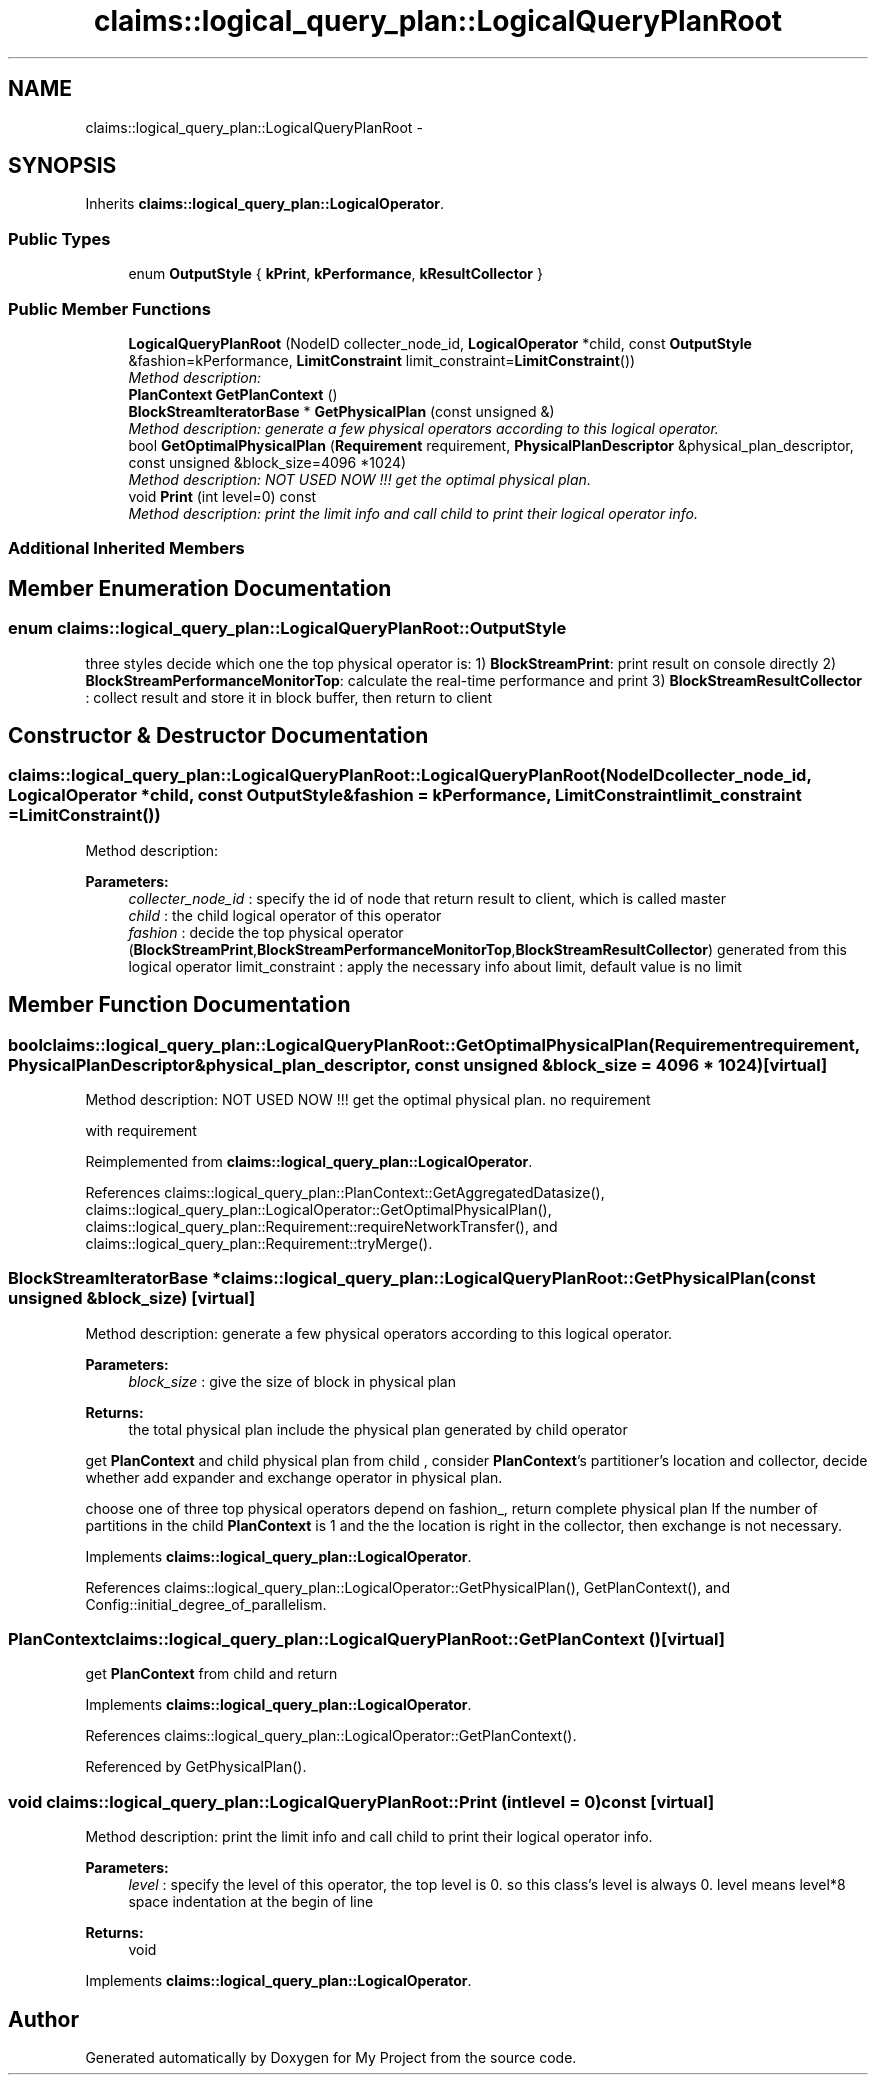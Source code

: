 .TH "claims::logical_query_plan::LogicalQueryPlanRoot" 3 "Fri Oct 9 2015" "My Project" \" -*- nroff -*-
.ad l
.nh
.SH NAME
claims::logical_query_plan::LogicalQueryPlanRoot \- 
.SH SYNOPSIS
.br
.PP
.PP
Inherits \fBclaims::logical_query_plan::LogicalOperator\fP\&.
.SS "Public Types"

.in +1c
.ti -1c
.RI "enum \fBOutputStyle\fP { \fBkPrint\fP, \fBkPerformance\fP, \fBkResultCollector\fP }"
.br
.in -1c
.SS "Public Member Functions"

.in +1c
.ti -1c
.RI "\fBLogicalQueryPlanRoot\fP (NodeID collecter_node_id, \fBLogicalOperator\fP *child, const \fBOutputStyle\fP &fashion=kPerformance, \fBLimitConstraint\fP limit_constraint=\fBLimitConstraint\fP())"
.br
.RI "\fIMethod description: \fP"
.ti -1c
.RI "\fBPlanContext\fP \fBGetPlanContext\fP ()"
.br
.ti -1c
.RI "\fBBlockStreamIteratorBase\fP * \fBGetPhysicalPlan\fP (const unsigned &)"
.br
.RI "\fIMethod description: generate a few physical operators according to this logical operator\&. \fP"
.ti -1c
.RI "bool \fBGetOptimalPhysicalPlan\fP (\fBRequirement\fP requirement, \fBPhysicalPlanDescriptor\fP &physical_plan_descriptor, const unsigned &block_size=4096 *1024)"
.br
.RI "\fIMethod description: NOT USED NOW !!! get the optimal physical plan\&. \fP"
.ti -1c
.RI "void \fBPrint\fP (int level=0) const "
.br
.RI "\fIMethod description: print the limit info and call child to print their logical operator info\&. \fP"
.in -1c
.SS "Additional Inherited Members"
.SH "Member Enumeration Documentation"
.PP 
.SS "enum \fBclaims::logical_query_plan::LogicalQueryPlanRoot::OutputStyle\fP"
three styles decide which one the top physical operator is: 1) \fBBlockStreamPrint\fP: print result on console directly 2) \fBBlockStreamPerformanceMonitorTop\fP: calculate the real-time performance and print 3) \fBBlockStreamResultCollector\fP : collect result and store it in block buffer, then return to client 
.SH "Constructor & Destructor Documentation"
.PP 
.SS "claims::logical_query_plan::LogicalQueryPlanRoot::LogicalQueryPlanRoot (NodeIDcollecter_node_id, \fBLogicalOperator\fP *child, const \fBOutputStyle\fP &fashion = \fCkPerformance\fP, \fBLimitConstraint\fPlimit_constraint = \fC\fBLimitConstraint\fP()\fP)"

.PP
Method description: 
.PP
\fBParameters:\fP
.RS 4
\fIcollecter_node_id\fP : specify the id of node that return result to client, which is called master 
.br
\fIchild\fP : the child logical operator of this operator 
.br
\fIfashion\fP : decide the top physical operator (\fBBlockStreamPrint\fP,\fBBlockStreamPerformanceMonitorTop\fP,\fBBlockStreamResultCollector\fP) generated from this logical operator limit_constraint : apply the necessary info about limit, default value is no limit 
.RE
.PP

.SH "Member Function Documentation"
.PP 
.SS "bool claims::logical_query_plan::LogicalQueryPlanRoot::GetOptimalPhysicalPlan (\fBRequirement\fPrequirement, \fBPhysicalPlanDescriptor\fP &physical_plan_descriptor, const unsigned &block_size = \fC4096 * 1024\fP)\fC [virtual]\fP"

.PP
Method description: NOT USED NOW !!! get the optimal physical plan\&. no requirement
.PP
with requirement 
.PP
Reimplemented from \fBclaims::logical_query_plan::LogicalOperator\fP\&.
.PP
References claims::logical_query_plan::PlanContext::GetAggregatedDatasize(), claims::logical_query_plan::LogicalOperator::GetOptimalPhysicalPlan(), claims::logical_query_plan::Requirement::requireNetworkTransfer(), and claims::logical_query_plan::Requirement::tryMerge()\&.
.SS "\fBBlockStreamIteratorBase\fP * claims::logical_query_plan::LogicalQueryPlanRoot::GetPhysicalPlan (const unsigned &block_size)\fC [virtual]\fP"

.PP
Method description: generate a few physical operators according to this logical operator\&. 
.PP
\fBParameters:\fP
.RS 4
\fIblock_size\fP : give the size of block in physical plan 
.RE
.PP
\fBReturns:\fP
.RS 4
the total physical plan include the physical plan generated by child operator
.RE
.PP
get \fBPlanContext\fP and child physical plan from child , consider \fBPlanContext\fP's partitioner's location and collector, decide whether add expander and exchange operator in physical plan\&.
.PP
choose one of three top physical operators depend on fashion_, return complete physical plan If the number of partitions in the child \fBPlanContext\fP is 1 and the the location is right in the collector, then exchange is not necessary\&.
.PP
Implements \fBclaims::logical_query_plan::LogicalOperator\fP\&.
.PP
References claims::logical_query_plan::LogicalOperator::GetPhysicalPlan(), GetPlanContext(), and Config::initial_degree_of_parallelism\&.
.SS "\fBPlanContext\fP claims::logical_query_plan::LogicalQueryPlanRoot::GetPlanContext ()\fC [virtual]\fP"
get \fBPlanContext\fP from child and return 
.PP
Implements \fBclaims::logical_query_plan::LogicalOperator\fP\&.
.PP
References claims::logical_query_plan::LogicalOperator::GetPlanContext()\&.
.PP
Referenced by GetPhysicalPlan()\&.
.SS "void claims::logical_query_plan::LogicalQueryPlanRoot::Print (intlevel = \fC0\fP) const\fC [virtual]\fP"

.PP
Method description: print the limit info and call child to print their logical operator info\&. 
.PP
\fBParameters:\fP
.RS 4
\fIlevel\fP : specify the level of this operator, the top level is 0\&. so this class's level is always 0\&. level means level*8 space indentation at the begin of line 
.RE
.PP
\fBReturns:\fP
.RS 4
void 
.RE
.PP

.PP
Implements \fBclaims::logical_query_plan::LogicalOperator\fP\&.

.SH "Author"
.PP 
Generated automatically by Doxygen for My Project from the source code\&.
